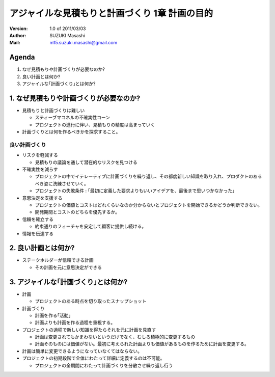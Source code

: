 ================================================
アジャイルな見積もりと計画づくり 1章 計画の目的
================================================

:Version:
    1.0 of 2011/03/03

:Author:
    SUZUKI Masashi

:Mail:
    m15.suzuki.masashi@gmail.com

Agenda
=======

1. なぜ見積もりや計画づくりが必要なのか?
2. 良い計画とは何か?
3. アジャイルな｢計画づくり｣とは何か?

1. なぜ見積もりや計画づくりが必要なのか?
=========================================

* 見積もりと計画づくりは難しい

  * スティーブマコネルの不確実性コーン
  * プロジェクトの進行に伴い、見積もりの精度は高まっていく

* 計画づくりとは何を作るべきかを探求すること。

良い計画づくり
----------------

* リスクを軽減する

  * 見積もりの議論を通して潜在的なリスクを見つける

* 不確実性を減らす

  * プロジェクトの中でイテレーティブに計画づくりを繰り返し、その都度新しい知識を取り入れ、プロダクトのあるべき姿に洗練させていく。
  * プロジェクトの失敗条件 : ｢最初に定義した要求よりもいいアイデアを、最後まで思いつかなかった｣

* 意思決定を支援する

  * プロジェクトの価値とコストはどれくらいなのか分からないとプロジェクトを開始できるかどうか判断できない。
  * 開発期間とコストのどちらを優先するか。

* 信頼を確立する

  * 約束通りのフィーチャを安定して顧客に提供し続ける。

* 情報を伝達する


2. 良い計画とは何か?
=======================================

* ステークホルダーが信頼できる計画

  * その計画を元に意思決定ができる


3. アジャイルな｢計画づくり｣とは何か?
=======================================

* 計画

  * プロジェクトのある時点を切り取ったスナップショット

* 計画づくり

  * 計画を作る｢活動｣
  * 計画よりも計画を作る過程を重視する。

* プロジェクトの過程で新しい知識を得たらそれを元に計画を見直す

  * 計画は変更されてもかまわないというだけでなく、むしろ積極的に変更するもの
  * 計画そのものには価値がない。最初に考えられた計画よりも価値があるものを作るために計画を変更する。


* 計画は簡単に変更できるようになっていなくてはならない。
* プロジェクトの初期段階で全体にわたって詳細に定義するのは不可能。

  * プロジェクトの全期間にわたって計画づくりを分散させ繰り返し行う



